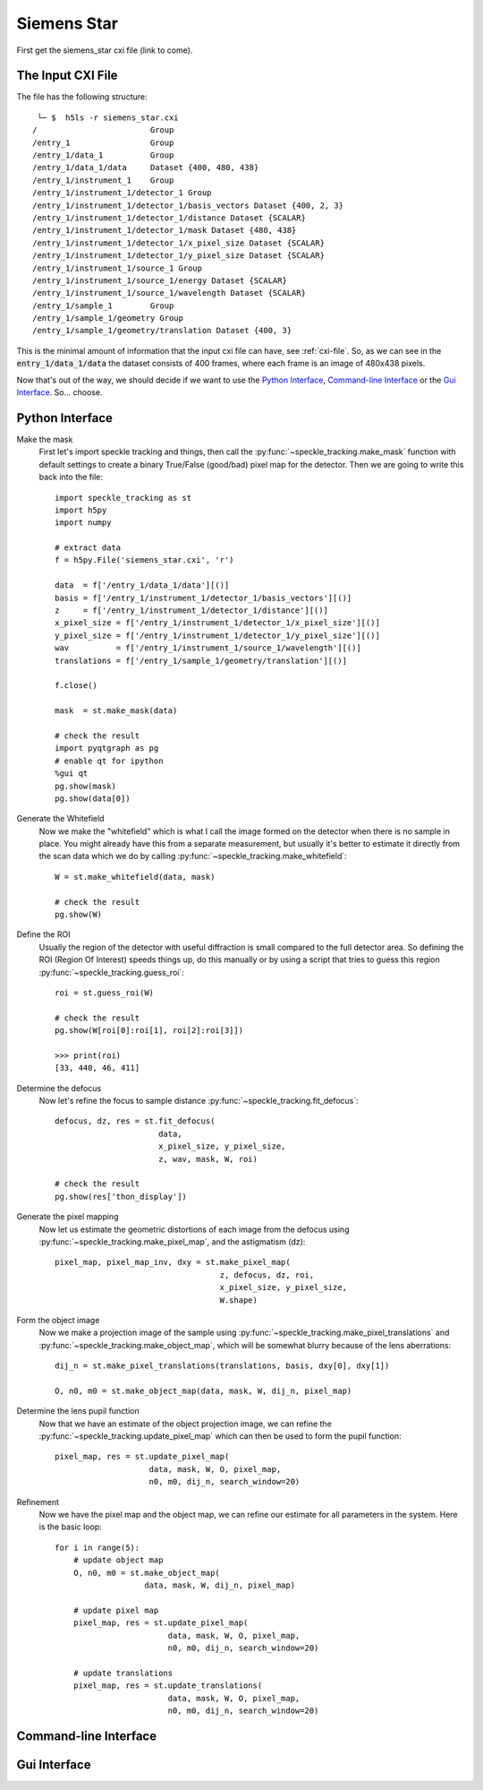 .. _siemens_star:

Siemens Star
============

First get the siemens_star cxi file (link to come).

The Input CXI File
------------------
The file has the following structure::

     └─ $  h5ls -r siemens_star.cxi 
    /                        Group
    /entry_1                 Group
    /entry_1/data_1          Group
    /entry_1/data_1/data     Dataset {400, 480, 438}
    /entry_1/instrument_1    Group
    /entry_1/instrument_1/detector_1 Group
    /entry_1/instrument_1/detector_1/basis_vectors Dataset {400, 2, 3}
    /entry_1/instrument_1/detector_1/distance Dataset {SCALAR}
    /entry_1/instrument_1/detector_1/mask Dataset {480, 438}
    /entry_1/instrument_1/detector_1/x_pixel_size Dataset {SCALAR}
    /entry_1/instrument_1/detector_1/y_pixel_size Dataset {SCALAR}
    /entry_1/instrument_1/source_1 Group
    /entry_1/instrument_1/source_1/energy Dataset {SCALAR}
    /entry_1/instrument_1/source_1/wavelength Dataset {SCALAR}
    /entry_1/sample_1        Group
    /entry_1/sample_1/geometry Group
    /entry_1/sample_1/geometry/translation Dataset {400, 3}


This is the minimal amount of information that the input cxi file can have, see :ref:`cxi-file`. So, as we can see in the :code:`entry_1/data_1/data` the dataset consists of 400 frames, where each frame is an image of 480x438 pixels.


Now that's out of the way, we should decide if we want to use the `Python Interface`_, `Command-line Interface`_ or the `Gui Interface`_. So... choose. 

Python Interface
----------------

Make the mask
    First let's import speckle tracking and things, then call the :py:func:`~speckle_tracking.make_mask` function with default settings to create a binary True/False (good/bad) pixel map for the detector. Then we are going to write this back into the file::

        import speckle_tracking as st
        import h5py
        import numpy
        
        # extract data
        f = h5py.File('siemens_star.cxi', 'r')

        data  = f['/entry_1/data_1/data'][()]
        basis = f['/entry_1/instrument_1/detector_1/basis_vectors'][()]
        z     = f['/entry_1/instrument_1/detector_1/distance'][()]
        x_pixel_size = f['/entry_1/instrument_1/detector_1/x_pixel_size'][()]
        y_pixel_size = f['/entry_1/instrument_1/detector_1/y_pixel_size'][()]
        wav          = f['/entry_1/instrument_1/source_1/wavelength'][()]
        translations = f['/entry_1/sample_1/geometry/translation'][()]
        
        f.close()
        
        mask  = st.make_mask(data)
        
        # check the result
        import pyqtgraph as pg
        # enable qt for ipython
        %gui qt  
        pg.show(mask)
        pg.show(data[0])
        

Generate the Whitefield
    Now we make the "whitefield" which is what I call the image formed on the detector when there is no sample in place. You might already have this from a separate measurement, but usually it's better to estimate it directly from the scan data which we do by calling :py:func:`~speckle_tracking.make_whitefield`::

        W = st.make_whitefield(data, mask)
        
        # check the result
        pg.show(W)

Define the ROI 
    Usually the region of the detector with useful diffraction is small compared to the full detector area. So defining the ROI (Region Of Interest) speeds things up, do this manually or by using a script that tries to guess this region :py:func:`~speckle_tracking.guess_roi`::
        
        roi = st.guess_roi(W)
        
        # check the result
        pg.show(W[roi[0]:roi[1], roi[2]:roi[3]])
        
        >>> print(roi)
        [33, 440, 46, 411]

Determine the defocus
    Now let's refine the focus to sample distance :py:func:`~speckle_tracking.fit_defocus`:: 
        
        defocus, dz, res = st.fit_defocus(
                              data, 
                              x_pixel_size, y_pixel_size, 
                              z, wav, mask, W, roi)
        
        # check the result
        pg.show(res['thon_display'])

Generate the pixel mapping
    Now let us estimate the geometric distortions of each image from the defocus 
    using :py:func:`~speckle_tracking.make_pixel_map`, and the astigmatism (dz)::
        
        pixel_map, pixel_map_inv, dxy = st.make_pixel_map(
                                           z, defocus, dz, roi, 
                                           x_pixel_size, y_pixel_size, 
                                           W.shape)
    
Form the object image
    Now we make a projection image of the sample using 
    :py:func:`~speckle_tracking.make_pixel_translations` and :py:func:`~speckle_tracking.make_object_map`, 
    which will be somewhat blurry because of the lens aberrations::
        
        dij_n = st.make_pixel_translations(translations, basis, dxy[0], dxy[1])
        
        O, n0, m0 = st.make_object_map(data, mask, W, dij_n, pixel_map)

Determine the lens pupil function
    Now that we have an estimate of the object projection image, we can refine the 
    :py:func:`~speckle_tracking.update_pixel_map` which can then be used to form the pupil function::
        
        pixel_map, res = st.update_pixel_map(
                            data, mask, W, O, pixel_map, 
                            n0, m0, dij_n, search_window=20)

Refinement
    Now we have the pixel map and the object map, we can refine our estimate for all parameters 
    in the system. Here is the basic loop::
        
        for i in range(5):
            # update object map
            O, n0, m0 = st.make_object_map(
                           data, mask, W, dij_n, pixel_map)
            
            # update pixel map
            pixel_map, res = st.update_pixel_map(
                                data, mask, W, O, pixel_map, 
                                n0, m0, dij_n, search_window=20)
            
            # update translations
            pixel_map, res = st.update_translations(
                                data, mask, W, O, pixel_map, 
                                n0, m0, dij_n, search_window=20)

Command-line Interface
----------------------

Gui Interface
-------------
